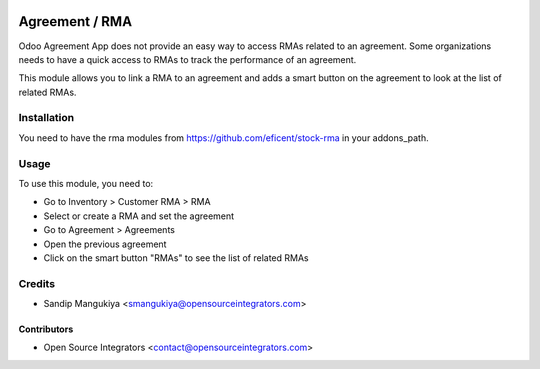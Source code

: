 .. image:: https://img.shields.io/badge/licence-AGPL--3-blue.svg
   :target: http://www.gnu.org/licenses/agpl-3.0-standalone.html
   :alt: License: AGPL-3

===============
Agreement / RMA
===============

Odoo Agreement App does not provide an easy way to access RMAs related to an agreement.
Some organizations needs to have a quick access to RMAs to track the performance of an agreement.

This module allows you to link a RMA to an agreement and adds a smart button
on the agreement to look at the list of related RMAs.

Installation
============

You need to have the rma modules from https://github.com/eficent/stock-rma in
your addons_path.

Usage
=====

To use this module, you need to:

* Go to Inventory > Customer RMA > RMA
* Select or create a RMA and set the agreement
* Go to Agreement > Agreements
* Open the previous agreement
* Click on the smart button "RMAs" to see the list of related RMAs

Credits
=======

* Sandip Mangukiya <smangukiya@opensourceintegrators.com>

Contributors
------------

* Open Source Integrators <contact@opensourceintegrators.com>
